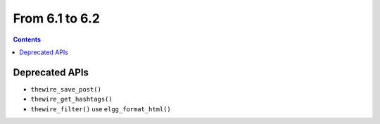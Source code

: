 From 6.1 to 6.2
===============

.. contents:: Contents
   :local:
   :depth: 1

Deprecated APIs
~~~~~~~~~~~~~~~

* ``thewire_save_post()``
* ``thewire_get_hashtags()``
* ``thewire_filter()`` use ``elgg_format_html()``
